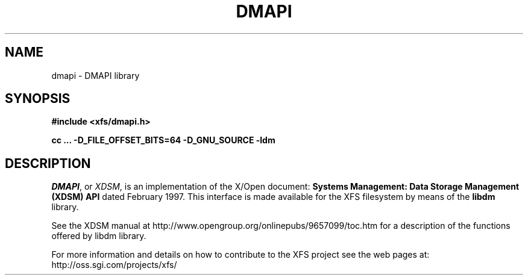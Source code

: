 .TH DMAPI 3
.SH NAME
dmapi \- \&DMAPI library
.SH SYNOPSIS
.nf
\f3#include <xfs/dmapi.h>\f1
.sp .8v
\f3cc ... -D_FILE_OFFSET_BITS=64 -D_GNU_SOURCE -ldm
.fi
.SH DESCRIPTION
\f2DMAPI\f1, or \f2XDSM\f1, is an implementation of
the X/Open document:
\f3Systems Management: Data Storage Management (XDSM) API\f1
dated February 1997.
This interface is made available for the XFS filesystem
by means of the \f3libdm\f1 library.
.PP
See the XDSM manual at
http://www.opengroup.org/onlinepubs/9657099/toc.htm for a
description of the functions offered by libdm library.
.PP
For more information and details on how to contribute to the
XFS project see the web pages at:
http://oss.sgi.com/projects/xfs/
